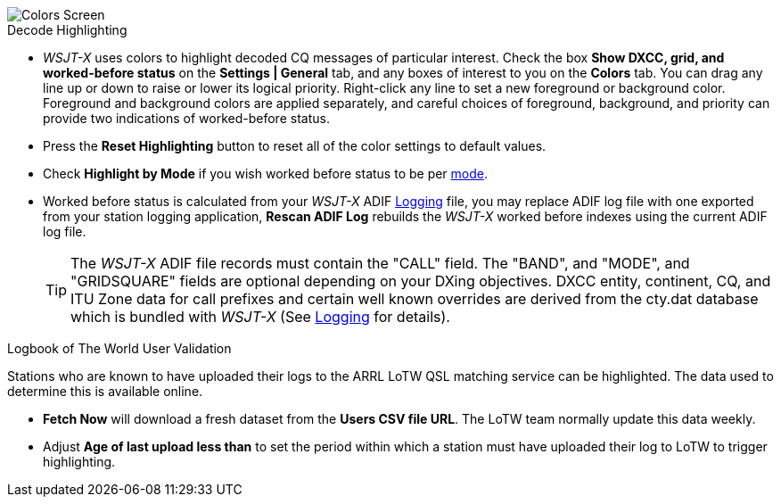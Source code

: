 image::colors.png[align="center",alt="Colors Screen"]

.Decode Highlighting

* _WSJT-X_ uses colors to highlight decoded CQ messages of particular
  interest.  Check the box *Show DXCC, grid, and worked-before status*
  on the *Settings | General* tab, and any boxes of interest to you on
  the *Colors* tab.  You can drag any line up or down to raise or
  lower its logical priority.  Right-click any line to set a new
  foreground or background color.  Foreground and background colors
  are applied separately, and careful choices of foreground,
  background, and priority can provide two indications of
  worked-before status.

* Press the *Reset Highlighting* button to reset all of the color
  settings to default values.

* Check *Highlight by Mode* if you wish worked before status to be per
  <<INTRO,mode>>.

* Worked before status is calculated from your _WSJT-X_ ADIF
  <<LOGGING, Logging>> file, you may replace ADIF log file with one
  exported from your station logging application, *Rescan ADIF Log*
  rebuilds the _WSJT-X_ worked before indexes using the current ADIF
  log file.

+

TIP: The _WSJT-X_ ADIF file records must contain the "CALL" field.
     The "BAND", and "MODE", and "GRIDSQUARE" fields are optional
     depending on your DXing objectives. DXCC entity, continent, CQ,
     and ITU Zone data for call prefixes and certain well known
     overrides are derived from the cty.dat database which is bundled
     with _WSJT-X_ (See <<LOGGING,Logging>> for details).

.Logbook of The World User Validation

Stations who are known to have uploaded their logs to the ARRL LoTW
QSL matching service can be highlighted. The data used to determine
this is available online.

* *Fetch Now* will download a fresh dataset from the *Users CSV file
   URL*. The LoTW team normally update this data weekly.

* Adjust *Age of last upload less than* to set the period within
  which a station must have uploaded their log to LoTW to trigger
  highlighting.
